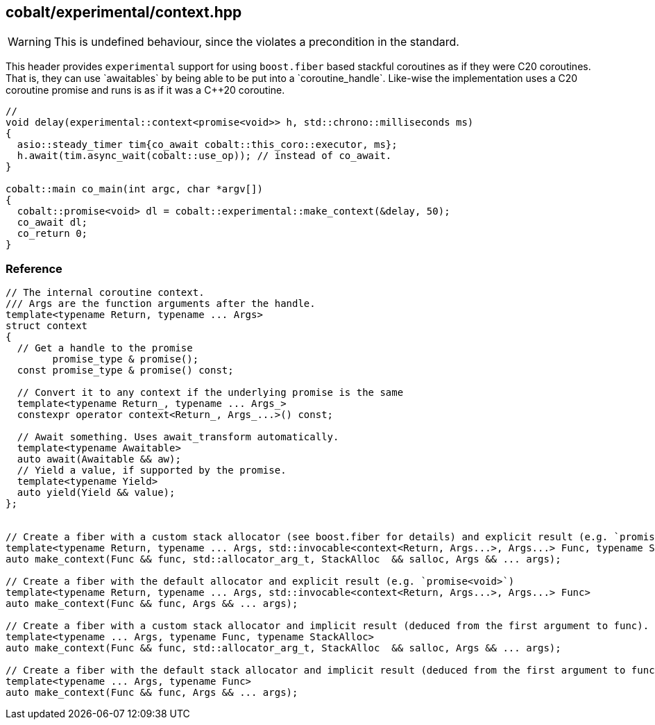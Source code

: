 [#context]
== cobalt/experimental/context.hpp

WARNING: This is undefined behaviour, since the violates a precondition in the standard.

This header provides `experimental` support for using `boost.fiber` based stackful coroutines
as if they were C++20 coroutines. That is, they can use `awaitables` by being able to be put into a `coroutine_handle`.
Like-wise the implementation uses a C++20 coroutine promise and runs is as if it was a C++20 coroutine.

[source,cpp]
----
//
void delay(experimental::context<promise<void>> h, std::chrono::milliseconds ms)
{
  asio::steady_timer tim{co_await cobalt::this_coro::executor, ms};
  h.await(tim.async_wait(cobalt::use_op)); // instead of co_await.
}

cobalt::main co_main(int argc, char *argv[])
{
  cobalt::promise<void> dl = cobalt::experimental::make_context(&delay, 50);
  co_await dl;
  co_return 0;
}
----

=== Reference

[source,cpp]
----
// The internal coroutine context.
/// Args are the function arguments after the handle.
template<typename Return, typename ... Args>
struct context
{
  // Get a handle to the promise
        promise_type & promise();
  const promise_type & promise() const;

  // Convert it to any context if the underlying promise is the same
  template<typename Return_, typename ... Args_>
  constexpr operator context<Return_, Args_...>() const;

  // Await something. Uses await_transform automatically.
  template<typename Awaitable>
  auto await(Awaitable && aw);
  // Yield a value, if supported by the promise.
  template<typename Yield>
  auto yield(Yield && value);
};


// Create a fiber with a custom stack allocator (see boost.fiber for details) and explicit result (e.g. `promise<void>`)
template<typename Return, typename ... Args, std::invocable<context<Return, Args...>, Args...> Func, typename StackAlloc>
auto make_context(Func && func, std::allocator_arg_t, StackAlloc  && salloc, Args && ... args);

// Create a fiber with the default allocator and explicit result (e.g. `promise<void>`)
template<typename Return, typename ... Args, std::invocable<context<Return, Args...>, Args...> Func>
auto make_context(Func && func, Args && ... args);

// Create a fiber with a custom stack allocator and implicit result (deduced from the first argument to func).
template<typename ... Args, typename Func, typename StackAlloc>
auto make_context(Func && func, std::allocator_arg_t, StackAlloc  && salloc, Args && ... args);

// Create a fiber with the default stack allocator and implicit result (deduced from the first argument to func).
template<typename ... Args, typename Func>
auto make_context(Func && func, Args && ... args);
----

